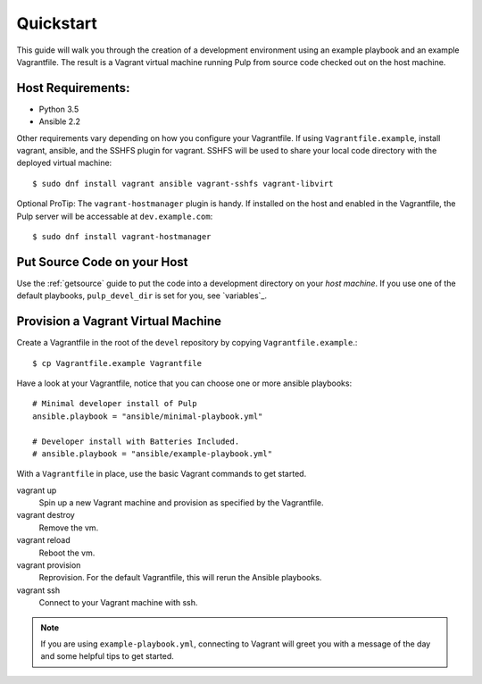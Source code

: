 .. _quickstart:

Quickstart
==========

This guide will walk you through the creation of a development environment using an example playbook and an example Vagrantfile. The result is a Vagrant virtual machine running Pulp from source code checked out on the host machine.

Host Requirements:
------------------

* Python 3.5
* Ansible 2.2

Other requirements vary depending on how you configure your Vagrantfile. If using ``Vagrantfile.example``, install vagrant, ansible, and the SSHFS plugin for vagrant. SSHFS will be used to share your local code directory with the deployed virtual machine::

    $ sudo dnf install vagrant ansible vagrant-sshfs vagrant-libvirt

Optional ProTip: The ``vagrant-hostmanager`` plugin is handy. If installed on the host and enabled in the Vagrantfile, the Pulp server will be accessable at ``dev.example.com``::

    $ sudo dnf install vagrant-hostmanager


Put Source Code on your Host
----------------------------

Use the :ref:`getsource` guide to put the code into a development directory on your *host machine*. If you use one of the default playbooks, ``pulp_devel_dir`` is set for you, see `variables`_.

Provision a Vagrant Virtual Machine
-----------------------------------

Create a Vagrantfile in the root of the ``devel`` repository by copying ``Vagrantfile.example``.::

    $ cp Vagrantfile.example Vagrantfile

Have a look at your Vagrantfile, notice that you can choose one or more ansible playbooks::

    # Minimal developer install of Pulp
    ansible.playbook = "ansible/minimal-playbook.yml"

    # Developer install with Batteries Included.
    # ansible.playbook = "ansible/example-playbook.yml"

With a ``Vagrantfile`` in place, use the basic Vagrant commands to get started.

vagrant up
    Spin up a new Vagrant machine and provision as specified by the Vagrantfile.

vagrant destroy
    Remove the vm.

vagrant reload
    Reboot the vm.

vagrant provision
    Reprovision. For the default Vagrantfile, this will rerun the Ansible playbooks.

vagrant ssh
    Connect to your Vagrant machine with ssh.


.. note::

    If you are using ``example-playbook.yml``, connecting to Vagrant will greet you with a message of the day and some helpful tips to get started.
